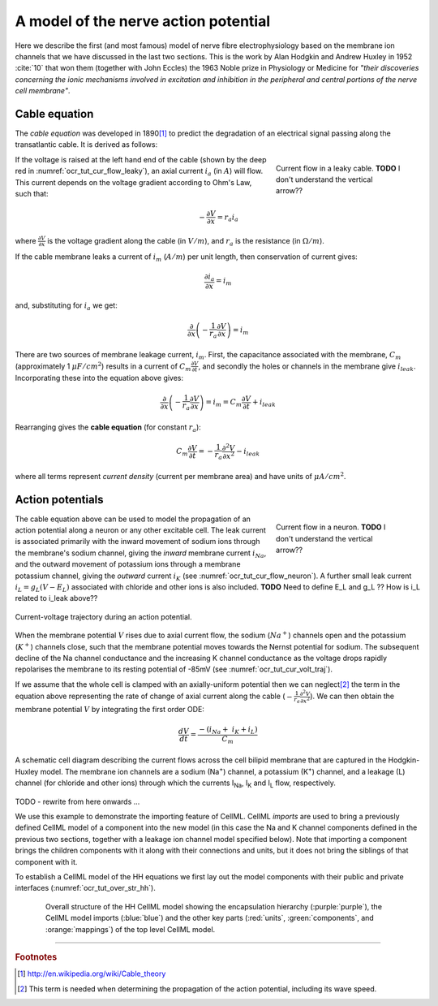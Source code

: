 .. _hh_background:

=====================================
A model of the nerve action potential
=====================================

Here we describe the first (and most famous) model of nerve fibre
electrophysiology based on the membrane ion channels that we have
discussed in the last two sections. This is the work by Alan Hodgkin and
Andrew Huxley in 1952 :cite:`10` that won them (together with John Eccles) the
1963 Noble prize in Physiology or Medicine for *"their discoveries
concerning the ionic mechanisms involved in excitation and inhibition in
the peripheral and central portions of the nerve cell membrane"*.

--------------
Cable equation
--------------

The *cable equation* was developed in 1890\ [#]_ to predict the
degradation of an electrical signal passing along the transatlantic
cable. It is derived as follows:

.. figure:: images/current_flow_leaky_cable.png
   :name: ocr_tut_cur_flow_leaky
   :alt: Current flow in a leaky cable
   :align: right
   :figwidth: 6.5cm

   Current flow in a leaky cable.  **TODO** I don't understand the vertical arrow??



If the voltage is raised at the left hand end of the cable (shown by the
deep red in :numref:`ocr_tut_cur_flow_leaky`), an axial current :math:`i_a`
(in :math:`A`) will flow.  This current depends on the voltage gradient
according to Ohm's Law, such that:

.. math::

  - \frac{\partial V}{\partial x} = r_a i_a

where :math:`\frac{\partial V}{\partial x}` is the voltage gradient along the
cable (in :math:`V/m`), and :math:`r_a` is the resistance (in
:math:`\Omega/m`).

If the cable membrane leaks a current of :math:`i_m` (:math:`A/m`) per unit
length, then conservation of current gives:

.. math::

  \frac{\partial i_a}{\partial x} = i_m

and, substituting for :math:`i_a` we get:

.. math::

  \frac{\partial}{\partial x}\left( - \frac{1}{r_a}\frac{\partial V}{\partial x} \right) = i_m

There are two sources of membrane leakage current, :math:`i_m`.
First, the capacitance associated with the membrane, :math:`C_m`
(approximately 1 :math:`\mu F/cm^2`) results in a current of
:math:`C_m\frac{\partial V}{\partial t}`, and secondly the
holes or channels in the membrane give :math:`i_{leak}`. Incorporating these
into the equation above gives:

.. math::

   \frac{\partial}{\partial x}\left( - \frac{1}{r_a}\frac{\partial V}{\partial x} \right) = i_m = C_m\frac{\partial V}{\partial t} + i_{leak}

Rearranging gives the **cable equation** (for constant :math:`r_a`):

.. math::

   C_{m}\frac{\partial V}{\partial t} = - \frac{1}{r_a}\frac{\partial^2 V}{\partial x^2} - i_{leak}

where all terms represent *current density* (current per membrane area)
and have units of :math:`\mu A/cm^2`.

-----------------
Action potentials
-----------------

.. figure:: images/current_flow_neuron.png
   :name: ocr_tut_cur_flow_neuron
   :alt: Current flow in a neuron
   :align: right
   :figwidth: 6.5cm

   Current flow in a neuron.  **TODO** I don't
   understand the vertical arrow??

The cable equation above can be used to model the propagation of an action
potential along a neuron or any other excitable cell. The leak current
is associated primarily with the inward movement of sodium ions through
the membrane's sodium channel, giving the *inward* membrane current
:math:`i_{Na}`, and the outward movement of potassium ions
through a membrane potassium channel, giving the *outward* current
:math:`i_K` (see :numref:`ocr_tut_cur_flow_neuron`). A further small leak
current :math:`i_L = g_L\left( V - E_L \right)` associated with chloride
and other ions is also included.  **TODO** Need to define E_L and g_L ??
How is i_L related to i_leak above??

.. figure:: images/current_voltage_trajectory.png
   :name: ocr_tut_cur_volt_traj
   :alt: Current-voltage trajectory
   :align: center

   Current-voltage trajectory during an action potential.

When the membrane potential :math:`V` rises due to axial current flow,
the sodium (:math:`Na^+`) channels open and the potassium (:math:`K^+`)
channels close, such that the membrane
potential moves towards the Nernst potential for sodium. The subsequent
decline of the Na channel conductance and the increasing K channel
conductance as the voltage drops rapidly repolarises the membrane to its
resting potential of -85mV (see :numref:`ocr_tut_cur_volt_traj`).


If we assume that the whole cell is clamped with an axially-uniform potential
then we can neglect\ [#]_ the term in the equation above representing the
rate of change of axial current along the cable
(:math:`- \frac{1}{r_a}\frac{\partial^{2}V}{\partial x^2}`). We can
then obtain the membrane potential :math:`V` by integrating the first order ODE:

.. math::

   \frac{dV}{dt} = \frac{- \left( i_{Na} + \ i_K + i_L \right)}{C_m}

.. figure:: images/hodgkin_1952.png
   :name: ocr_tut_hh_1952
   :alt: CellML schematic HH model
   :align: center

   A schematic cell diagram describing the current flows
   across the cell bilipid membrane that are captured in the Hodgkin-Huxley
   model. The membrane ion channels are a sodium (Na\ :sup:`+`) channel, a
   potassium (K\ :sup:`+`) channel, and a leakage (L) channel (for chloride
   and other ions) through which the currents I\ :sub:`Na`, I\ :sub:`K` and
   I\ :sub:`L` flow, respectively.


TODO - rewrite from here onwards ...


We use this example to demonstrate the importing feature of CellML.
CellML *imports* are used to bring a previously defined CellML model of
a component into the new model (in this case the Na and K channel
components defined in the previous two sections, together with a leakage
ion channel model specified below). Note that importing a component
brings the children components with it along with their connections and
units, but it does not bring the siblings of that component with it.

To establish a CellML model of the HH equations we first lay out the
model components with their public and private interfaces (:numref:`ocr_tut_over_str_hh`).

.. figure:: images/overall_structure_hh.png
   :name: ocr_tut_over_str_hh
   :alt: Overall sturcture of HH CellML model
   :align: center
   :figwidth: 18cm

   Overall structure of the HH CellML model showing the
   encapsulation hierarchy (:purple:`purple`), the CellML model imports
   (:blue:`blue`) and the other key parts (:red:`units`, :green:`components`, and :orange:`mappings`) of the top level CellML model.





---------------------------

.. rubric:: Footnotes

.. [#] http://en.wikipedia.org/wiki/Cable_theory

.. [#] This term is needed when determining the propagation of the action potential, including its wave speed.
